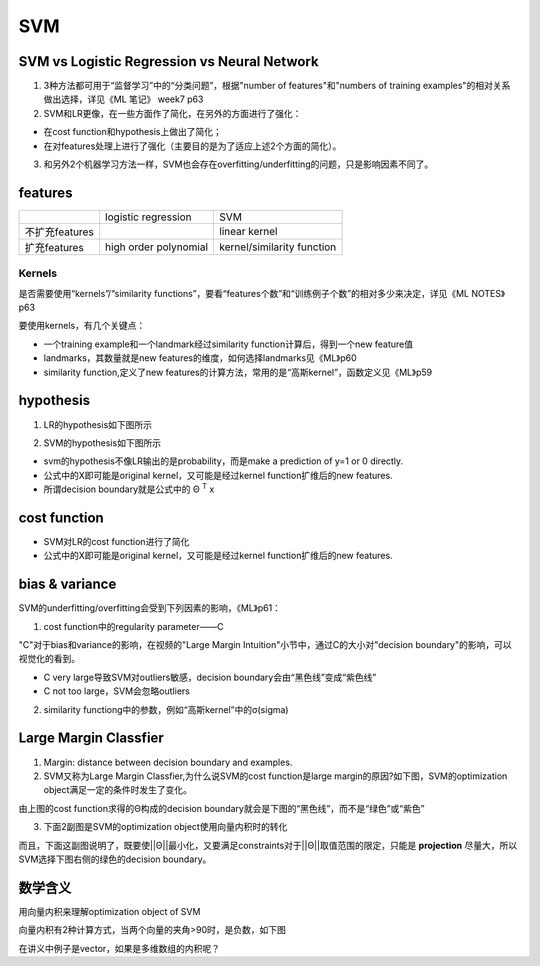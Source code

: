 SVM
=======
SVM vs Logistic Regression vs Neural Network
-------------------------------------------------
1. 3种方法都可用于“监督学习”中的“分类问题”，根据"number of features"和"numbers of training examples"的相对关系做出选择，详见《ML 笔记》 week7 p63

2. SVM和LR更像，在一些方面作了简化，在另外的方面进行了强化：

- 在cost function和hypothesis上做出了简化；
- 在对features处理上进行了强化（主要目的是为了适应上述2个方面的简化）。

3. 和另外2个机器学习方法一样，SVM也会存在overfitting/underfitting的问题，只是影响因素不同了。

features
-----------
+----------------+-----------------------+----------------------------+
|                | logistic regression   | SVM                        |
+----------------+-----------------------+----------------------------+
| 不扩充features |                       | linear kernel              |
+----------------+-----------------------+----------------------------+
| 扩充features   | high order polynomial | kernel/similarity function |
+----------------+-----------------------+----------------------------+

Kernels
^^^^^^^^^^^
是否需要使用“kernels”/“similarity functions”，要看“features个数”和“训练例子个数”的相对多少来决定，详见《ML NOTES》p63

要使用kernels，有几个关键点：

- 一个training example和一个landmark经过similarity function计算后，得到一个new feature值
- landmarks，其数量就是new features的维度，如何选择landmarks见《ML》p60
- similarity function,定义了new features的计算方法，常用的是“高斯kernel”，函数定义见《ML》p59

hypothesis
-------------
1. LR的hypothesis如下图所示

.. image:: img/lr-hypothesis.png

2. SVM的hypothesis如下图所示

.. image:: img/svm-hypothesis.png

- svm的hypothesis不像LR输出的是probability，而是make a prediction of y=1 or 0 directly.
- 公式中的X即可能是original kernel，又可能是经过kernel function扩维后的new features.
- 所谓decision boundary就是公式中的 Θ :superscript:`T` x

cost function
----------------

.. image:: img/cost_lr_svm.png

- SVM对LR的cost function进行了简化
- 公式中的X即可能是original kernel，又可能是经过kernel function扩维后的new features.

bias & variance
-------------------
SVM的underfitting/overfitting会受到下列因素的影响，《ML》p61：

1. cost function中的regularity parameter——C

"C"对于bias和variance的影响，在视频的"Large Margin Intuition"小节中，通过C的大小对"decision boundary"的影响，可以视觉化的看到。

.. image:: img/svm_outliers.png

- C very large导致SVM对outliers敏感，decision boundary会由“黑色线”变成“紫色线”
- C not too large，SVM会忽略outliers

2. similarity functiong中的参数，例如“高斯kernel”中的σ(sigma)

Large Margin Classfier
--------------------------
1. Margin: distance between decision boundary and examples.

2. SVM又称为Large Margin Classfier,为什么说SVM的cost function是large margin的原因?如下图，SVM的optimization object满足一定的条件时发生了变化。

.. image:: img/svm-db.png

由上图的cost function求得的Θ构成的decision boundary就会是下图的“黑色线”，而不是“绿色”或“紫色”

.. image:: img/svm-large-margin.png

3. 下面2副图是SVM的optimization object使用向量内积时的转化

.. image:: img/svm_db_1.png

.. image:: img/svm_db_2.png

而且，下面这副图说明了，既要使||Θ||最小化，又要满足constraints对于||Θ||取值范围的限定，只能是 **projection** 尽量大，所以SVM选择下图右侧的绿色的decision boundary。

.. image:: img/svm_db_3.png

数学含义
-----------------
用向量内积来理解optimization object of SVM

向量内积有2种计算方式，当两个向量的夹角>90时，是负数，如下图

.. image:: img/svm-inner-product.png

在讲义中例子是vector，如果是多维数组的内积呢？